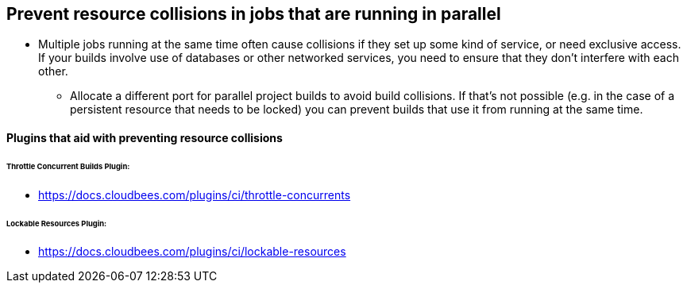 
== Prevent resource collisions in jobs that are running in parallel

* Multiple jobs running at the same time often cause collisions if they set up some kind of service, or need exclusive access. If your builds involve use of databases or other networked services, you need to ensure that they don't interfere with each other.

** Allocate a different port for parallel project builds to avoid build collisions. If that's not possible (e.g. in the case of a persistent resource that needs to be locked) you can prevent builds that use it from running at the same time.

==== Plugins that aid with preventing resource collisions

====== *Throttle Concurrent Builds Plugin:*

* https://docs.cloudbees.com/plugins/ci/throttle-concurrents

====== *Lockable Resources Plugin:*

* https://docs.cloudbees.com/plugins/ci/lockable-resources
